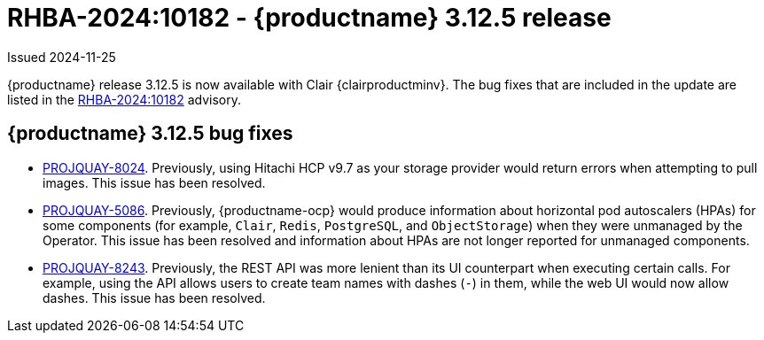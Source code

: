 :_content-type: REFERENCE
[id="rn-3-12-5"]
= RHBA-2024:10182 - {productname} 3.12.5 release

Issued 2024-11-25

{productname} release 3.12.5 is now available with Clair {clairproductminv}. The bug fixes that are included in the update are listed in the link:https://access.redhat.com/errata/RHBA-2024:10182[RHBA-2024:10182] advisory.

[id="bug-fixes-312-5"]
== {productname} 3.12.5 bug fixes

* link:https://issues.redhat.com/browse/PROJQUAY-8024[PROJQUAY-8024]. Previously, using Hitachi HCP v9.7 as your storage provider would return errors when attempting to pull images. This issue has been resolved.

* link:https://issues.redhat.com/browse/PROJQUAY-5086[PROJQUAY-5086]. Previously, {productname-ocp} would produce information about horizontal pod autoscalers (HPAs) for some components (for example, `Clair`, `Redis`, `PostgreSQL`, and `ObjectStorage`) when they were unmanaged by the Operator. This issue has been resolved and information about HPAs are not longer reported for unmanaged components.

* link:https://issues.redhat.com/browse/PROJQUAY-8243[PROJQUAY-8243]. Previously, the REST API was more lenient than its UI counterpart when executing certain calls. For example, using the API allows users to create team names with dashes (`-`) in them, while the web UI would now allow dashes. This issue has been resolved.